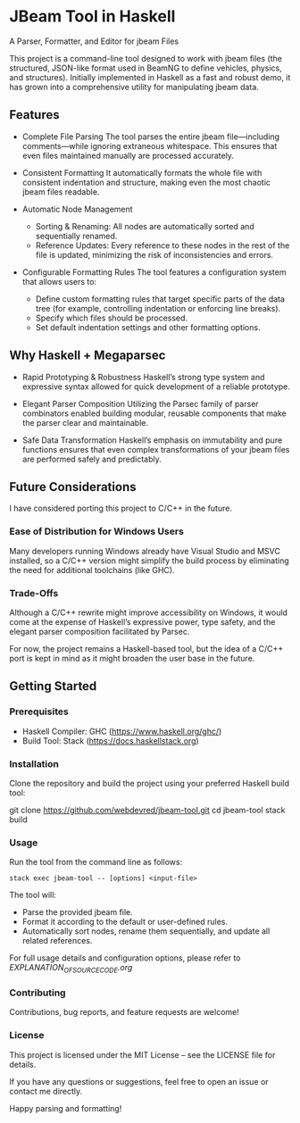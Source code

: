* JBeam Tool in Haskell
A Parser, Formatter, and Editor for jbeam Files

This project is a command-line tool designed to work with jbeam files (the structured, JSON-like format used in BeamNG to define vehicles, physics, and structures). Initially implemented in Haskell as a fast and robust demo, it has grown into a comprehensive utility for manipulating jbeam data.

** Features

- Complete File Parsing  
  The tool parses the entire jbeam file—including comments—while ignoring extraneous whitespace. This ensures that even files maintained manually are processed accurately.

- Consistent Formatting  
  It automatically formats the whole file with consistent indentation and structure, making even the most chaotic jbeam files readable.

- Automatic Node Management  
  - Sorting & Renaming: All nodes are automatically sorted and sequentially renamed.  
  - Reference Updates: Every reference to these nodes in the rest of the file is updated, minimizing the risk of inconsistencies and errors.

- Configurable Formatting Rules  
  The tool features a configuration system that allows users to:  
  - Define custom formatting rules that target specific parts of the data tree (for example, controlling indentation or enforcing line breaks).  
  - Specify which files should be processed.  
  - Set default indentation settings and other formatting options.

** Why Haskell + Megaparsec

- Rapid Prototyping & Robustness  
  Haskell’s strong type system and expressive syntax allowed for quick development of a reliable prototype.

- Elegant Parser Composition  
  Utilizing the Parsec family of parser combinators enabled building modular, reusable components that make the parser clear and maintainable.

- Safe Data Transformation  
  Haskell’s emphasis on immutability and pure functions ensures that even complex transformations of your jbeam files are performed safely and predictably.

** Future Considerations

I have considered porting this project to C/C++ in the future.

*** Ease of Distribution for Windows Users
  Many developers running Windows already have Visual Studio and MSVC installed, so a C/C++ version might simplify the build process by eliminating the need for additional toolchains (like GHC).

*** Trade-Offs
  Although a C/C++ rewrite might improve accessibility on Windows, it would come at the expense of Haskell’s expressive power, type safety, and the elegant parser composition facilitated by Parsec.

For now, the project remains a Haskell-based tool, but the idea of a C/C++ port is kept in mind as it might broaden the user base in the future.

** Getting Started

*** Prerequisites

- Haskell Compiler: GHC (https://www.haskell.org/ghc/)  
- Build Tool: Stack (https://docs.haskellstack.org)

*** Installation

Clone the repository and build the project using your preferred Haskell build tool:

git clone https://github.com/webdevred/jbeam-tool.git  
cd jbeam-tool  
stack build

*** Usage

Run the tool from the command line as follows:

#+begin_src 
stack exec jbeam-tool -- [options] <input-file>
#+end_src

The tool will:

- Parse the provided jbeam file.  
- Format it according to the default or user-defined rules.  
- Automatically sort nodes, rename them sequentially, and update all related references.

For full usage details and configuration options, please refer to [[EXPLANATION_OF_SOURCE_CODE.org][EXPLANATION_OF_SOURCE_CODE.org]]

*** Contributing

Contributions, bug reports, and feature requests are welcome!

*** License

This project is licensed under the MIT License – see the LICENSE file for details.

If you have any questions or suggestions, feel free to open an issue or contact me directly.

Happy parsing and formatting!
